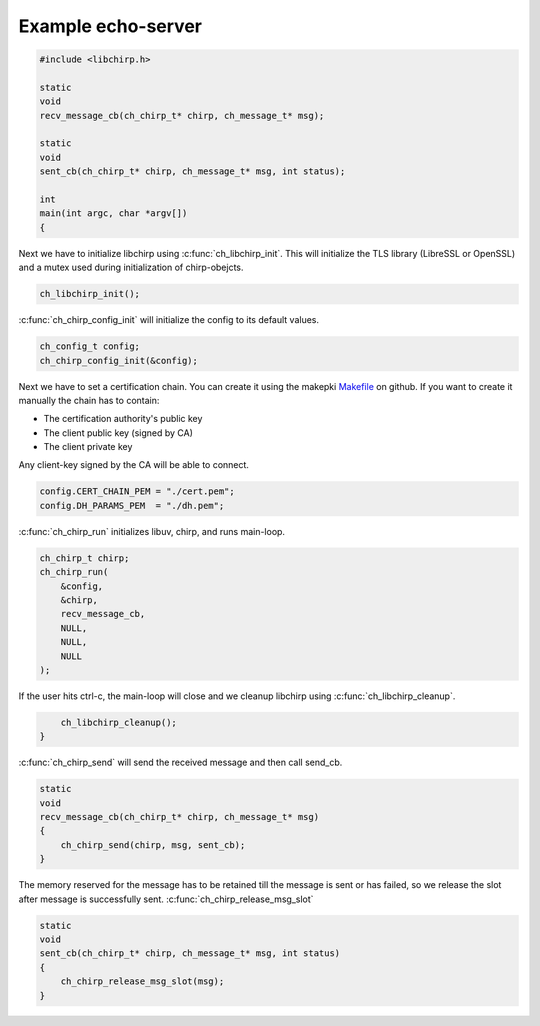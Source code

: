 Example echo-server
===================

.. code-block:: cpp

   #include <libchirp.h>

   static
   void
   recv_message_cb(ch_chirp_t* chirp, ch_message_t* msg);

   static
   void
   sent_cb(ch_chirp_t* chirp, ch_message_t* msg, int status);

   int
   main(int argc, char *argv[])
   {

Next we have to initialize libchirp using :c:func:`ch_libchirp_init`. This will
initialize the TLS library (LibreSSL or OpenSSL) and a mutex used during
initialization of chirp-obejcts.

.. code-block:: cpp

       ch_libchirp_init();

:c:func:`ch_chirp_config_init` will initialize the config to its default values.

.. code-block:: cpp

       ch_config_t config;
       ch_chirp_config_init(&config);

Next we have to set a certification chain. You can create it using the makepki
Makefile_ on github. If you want to create it manually the chain has to contain:

* The certification authority's public key

* The client public key (signed by CA)

* The client private key

Any client-key signed by the CA will be able to connect.

.. _Makefile: https://github.com/concretecloud/chirp/tree/master/mk/makepki
       
.. code-block:: cpp

       config.CERT_CHAIN_PEM = "./cert.pem";
       config.DH_PARAMS_PEM  = "./dh.pem";

:c:func:`ch_chirp_run` initializes libuv, chirp, and runs main-loop.

.. code-block:: cpp

       ch_chirp_t chirp;
       ch_chirp_run(
           &config,
           &chirp,
           recv_message_cb,
           NULL,
           NULL,
           NULL
       );

If the user hits ctrl-c, the main-loop will close and we cleanup libchirp using
:c:func:`ch_libchirp_cleanup`.

.. code-block:: cpp

       ch_libchirp_cleanup();
   }

:c:func:`ch_chirp_send` will send the received message and then call send_cb.

.. code-block:: cpp

   static
   void
   recv_message_cb(ch_chirp_t* chirp, ch_message_t* msg)
   {
       ch_chirp_send(chirp, msg, sent_cb);
   }

The memory reserved for the message has to be retained till the message is sent
or has failed, so we release the slot after message is successfully sent.
:c:func:`ch_chirp_release_msg_slot`

.. code-block:: cpp

   static
   void
   sent_cb(ch_chirp_t* chirp, ch_message_t* msg, int status)
   {
       ch_chirp_release_msg_slot(msg);
   }

.. vim: set spell spelllang=en foldmethod=marker sw=2 ts=2 et tw=76: .. }}}
